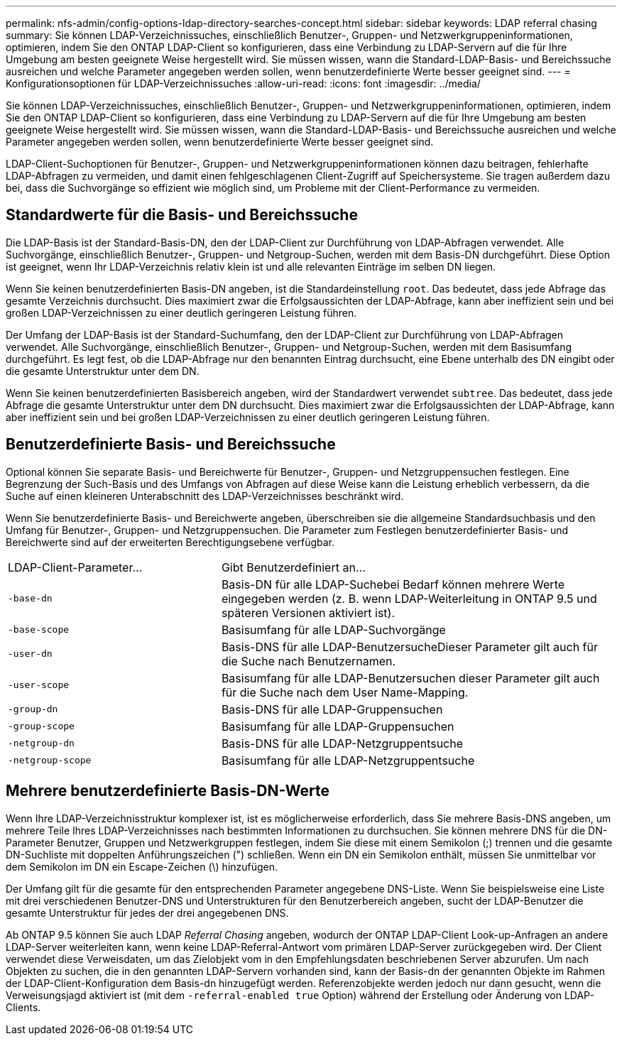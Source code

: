 ---
permalink: nfs-admin/config-options-ldap-directory-searches-concept.html 
sidebar: sidebar 
keywords: LDAP referral chasing 
summary: Sie können LDAP-Verzeichnissuches, einschließlich Benutzer-, Gruppen- und Netzwerkgruppeninformationen, optimieren, indem Sie den ONTAP LDAP-Client so konfigurieren, dass eine Verbindung zu LDAP-Servern auf die für Ihre Umgebung am besten geeignete Weise hergestellt wird. Sie müssen wissen, wann die Standard-LDAP-Basis- und Bereichssuche ausreichen und welche Parameter angegeben werden sollen, wenn benutzerdefinierte Werte besser geeignet sind. 
---
= Konfigurationsoptionen für LDAP-Verzeichnissuches
:allow-uri-read: 
:icons: font
:imagesdir: ../media/


[role="lead"]
Sie können LDAP-Verzeichnissuches, einschließlich Benutzer-, Gruppen- und Netzwerkgruppeninformationen, optimieren, indem Sie den ONTAP LDAP-Client so konfigurieren, dass eine Verbindung zu LDAP-Servern auf die für Ihre Umgebung am besten geeignete Weise hergestellt wird. Sie müssen wissen, wann die Standard-LDAP-Basis- und Bereichssuche ausreichen und welche Parameter angegeben werden sollen, wenn benutzerdefinierte Werte besser geeignet sind.

LDAP-Client-Suchoptionen für Benutzer-, Gruppen- und Netzwerkgruppeninformationen können dazu beitragen, fehlerhafte LDAP-Abfragen zu vermeiden, und damit einen fehlgeschlagenen Client-Zugriff auf Speichersysteme. Sie tragen außerdem dazu bei, dass die Suchvorgänge so effizient wie möglich sind, um Probleme mit der Client-Performance zu vermeiden.



== Standardwerte für die Basis- und Bereichssuche

Die LDAP-Basis ist der Standard-Basis-DN, den der LDAP-Client zur Durchführung von LDAP-Abfragen verwendet. Alle Suchvorgänge, einschließlich Benutzer-, Gruppen- und Netgroup-Suchen, werden mit dem Basis-DN durchgeführt. Diese Option ist geeignet, wenn Ihr LDAP-Verzeichnis relativ klein ist und alle relevanten Einträge im selben DN liegen.

Wenn Sie keinen benutzerdefinierten Basis-DN angeben, ist die Standardeinstellung `root`. Das bedeutet, dass jede Abfrage das gesamte Verzeichnis durchsucht. Dies maximiert zwar die Erfolgsaussichten der LDAP-Abfrage, kann aber ineffizient sein und bei großen LDAP-Verzeichnissen zu einer deutlich geringeren Leistung führen.

Der Umfang der LDAP-Basis ist der Standard-Suchumfang, den der LDAP-Client zur Durchführung von LDAP-Abfragen verwendet. Alle Suchvorgänge, einschließlich Benutzer-, Gruppen- und Netgroup-Suchen, werden mit dem Basisumfang durchgeführt. Es legt fest, ob die LDAP-Abfrage nur den benannten Eintrag durchsucht, eine Ebene unterhalb des DN eingibt oder die gesamte Unterstruktur unter dem DN.

Wenn Sie keinen benutzerdefinierten Basisbereich angeben, wird der Standardwert verwendet `subtree`. Das bedeutet, dass jede Abfrage die gesamte Unterstruktur unter dem DN durchsucht. Dies maximiert zwar die Erfolgsaussichten der LDAP-Abfrage, kann aber ineffizient sein und bei großen LDAP-Verzeichnissen zu einer deutlich geringeren Leistung führen.



== Benutzerdefinierte Basis- und Bereichssuche

Optional können Sie separate Basis- und Bereichwerte für Benutzer-, Gruppen- und Netzgruppensuchen festlegen. Eine Begrenzung der Such-Basis und des Umfangs von Abfragen auf diese Weise kann die Leistung erheblich verbessern, da die Suche auf einen kleineren Unterabschnitt des LDAP-Verzeichnisses beschränkt wird.

Wenn Sie benutzerdefinierte Basis- und Bereichwerte angeben, überschreiben sie die allgemeine Standardsuchbasis und den Umfang für Benutzer-, Gruppen- und Netzgruppensuchen. Die Parameter zum Festlegen benutzerdefinierter Basis- und Bereichwerte sind auf der erweiterten Berechtigungsebene verfügbar.

[cols="35,65"]
|===


| LDAP-Client-Parameter... | Gibt Benutzerdefiniert an... 


 a| 
`-base-dn`
 a| 
Basis-DN für alle LDAP-Suchebei Bedarf können mehrere Werte eingegeben werden (z. B. wenn LDAP-Weiterleitung in ONTAP 9.5 und späteren Versionen aktiviert ist).



 a| 
`-base-scope`
 a| 
Basisumfang für alle LDAP-Suchvorgänge



 a| 
`-user-dn`
 a| 
Basis-DNS für alle LDAP-BenutzersucheDieser Parameter gilt auch für die Suche nach Benutzernamen.



 a| 
`-user-scope`
 a| 
Basisumfang für alle LDAP-Benutzersuchen dieser Parameter gilt auch für die Suche nach dem User Name-Mapping.



 a| 
`-group-dn`
 a| 
Basis-DNS für alle LDAP-Gruppensuchen



 a| 
`-group-scope`
 a| 
Basisumfang für alle LDAP-Gruppensuchen



 a| 
`-netgroup-dn`
 a| 
Basis-DNS für alle LDAP-Netzgruppentsuche



 a| 
`-netgroup-scope`
 a| 
Basisumfang für alle LDAP-Netzgruppentsuche

|===


== Mehrere benutzerdefinierte Basis-DN-Werte

Wenn Ihre LDAP-Verzeichnisstruktur komplexer ist, ist es möglicherweise erforderlich, dass Sie mehrere Basis-DNS angeben, um mehrere Teile Ihres LDAP-Verzeichnisses nach bestimmten Informationen zu durchsuchen. Sie können mehrere DNS für die DN-Parameter Benutzer, Gruppen und Netzwerkgruppen festlegen, indem Sie diese mit einem Semikolon (;) trennen und die gesamte DN-Suchliste mit doppelten Anführungszeichen (") schließen. Wenn ein DN ein Semikolon enthält, müssen Sie unmittelbar vor dem Semikolon im DN ein Escape-Zeichen (\) hinzufügen.

Der Umfang gilt für die gesamte für den entsprechenden Parameter angegebene DNS-Liste. Wenn Sie beispielsweise eine Liste mit drei verschiedenen Benutzer-DNS und Unterstrukturen für den Benutzerbereich angeben, sucht der LDAP-Benutzer die gesamte Unterstruktur für jedes der drei angegebenen DNS.

Ab ONTAP 9.5 können Sie auch LDAP _Referral Chasing_ angeben, wodurch der ONTAP LDAP-Client Look-up-Anfragen an andere LDAP-Server weiterleiten kann, wenn keine LDAP-Referral-Antwort vom primären LDAP-Server zurückgegeben wird. Der Client verwendet diese Verweisdaten, um das Zielobjekt vom in den Empfehlungsdaten beschriebenen Server abzurufen. Um nach Objekten zu suchen, die in den genannten LDAP-Servern vorhanden sind, kann der Basis-dn der genannten Objekte im Rahmen der LDAP-Client-Konfiguration dem Basis-dn hinzugefügt werden. Referenzobjekte werden jedoch nur dann gesucht, wenn die Verweisungsjagd aktiviert ist (mit dem `-referral-enabled true` Option) während der Erstellung oder Änderung von LDAP-Clients.
